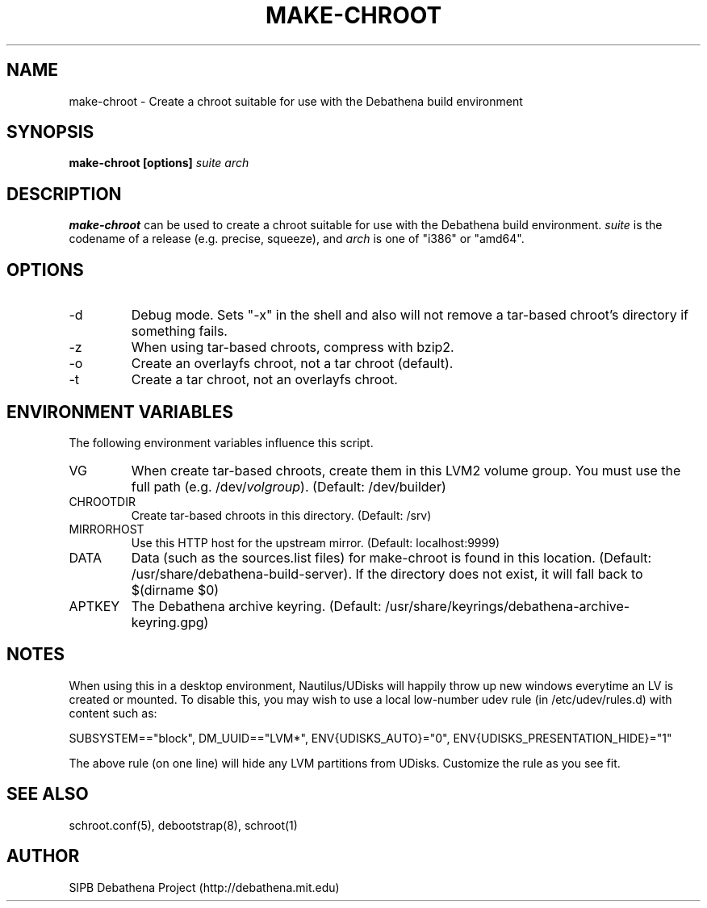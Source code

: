 .TH MAKE-CHROOT 8 "13 May 2013" "deabthena-build-server"
.SH NAME
make-chroot \- Create a chroot suitable for use with the Debathena build environment
.SH SYNOPSIS
.nf
.B make-chroot [options] \fIsuite\fP \fIarch\fP
.sp
.SH DESCRIPTION
.BR make-chroot
can be used to create a chroot suitable for use with the Debathena build
environment.  \fIsuite\fP is the codename of a release (e.g. precise,
squeeze), and \fIarch\fP is one of "i386" or "amd64".

.SH OPTIONS
.IP -d
Debug mode.  Sets "-x" in the shell and also will not remove a tar-based
chroot's directory if something fails.
.IP -z
When using tar-based chroots, compress with bzip2.
.IP -o
Create an overlayfs chroot, not a tar chroot (default).
.IP -t
Create a tar chroot, not an overlayfs chroot.

.SH ENVIRONMENT VARIABLES
The following environment variables influence this script.
.IP VG
When create tar-based chroots, create them in this LVM2 volume group.
You must use the full path (e.g. /dev/\fIvolgroup\fP).  
(Default: /dev/builder)
.IP CHROOTDIR
Create tar-based chroots in this directory.  (Default: /srv)
.IP MIRRORHOST
Use this HTTP host for the upstream mirror.  (Default: localhost:9999)
.IP DATA
Data (such as the sources.list files) for make-chroot is found in this
location. (Default: /usr/share/debathena-build-server).  If the
directory does not exist, it will fall back to $(dirname $0)
.IP APTKEY
The Debathena archive keyring.  
(Default: /usr/share/keyrings/debathena-archive-keyring.gpg)

.SH NOTES

When using this in a desktop environment, Nautilus/UDisks will happily
throw up new windows everytime an LV is created or mounted.  To disable
this, you may wish to use a local low-number udev rule (in
/etc/udev/rules.d) with content such as:

SUBSYSTEM=="block", DM_UUID=="LVM*", ENV{UDISKS_AUTO}="0", ENV{UDISKS_PRESENTATION_HIDE}="1"

The above rule (on one line) will hide any LVM partitions from UDisks.
Customize the rule as you see fit.

.SH SEE ALSO

schroot.conf(5), debootstrap(8), schroot(1)

.SH AUTHOR
SIPB Debathena Project (http://debathena.mit.edu)

